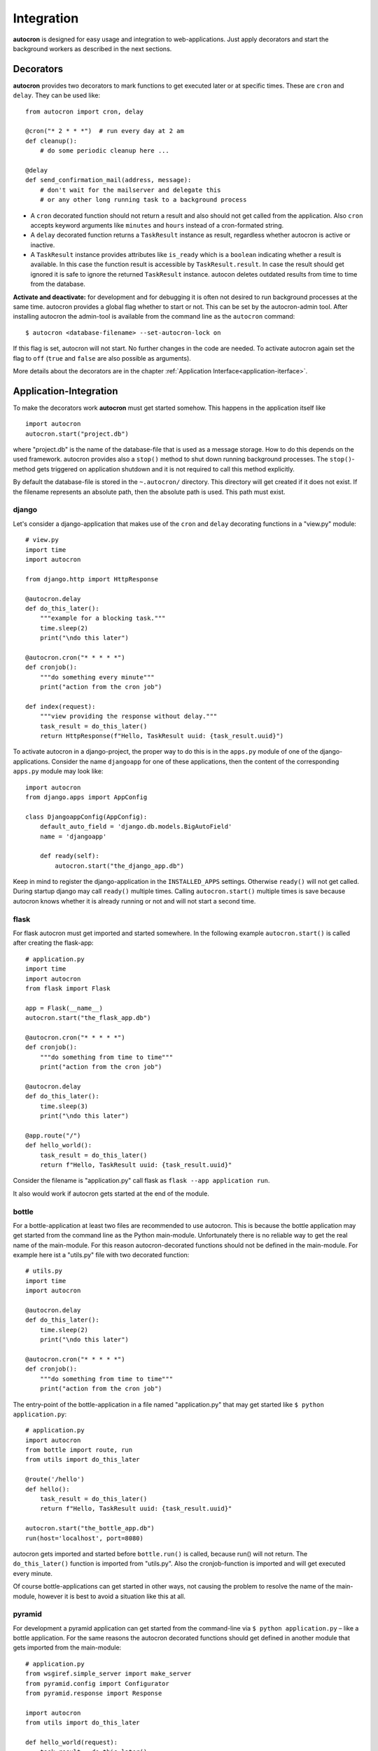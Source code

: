 .. _integration:

Integration
===========

**autocron** is designed for easy usage and integration to web-applications. Just apply decorators and start the background workers as described in the next sections.


Decorators
----------

**autocron** provides two decorators to mark functions to get executed later or at specific times. These are ``cron`` and ``delay``. They can be used like: ::

    from autocron import cron, delay

    @cron("* 2 * * *")  # run every day at 2 am
    def cleanup():
        # do some periodic cleanup here ...

    @delay
    def send_confirmation_mail(address, message):
        # don't wait for the mailserver and delegate this
        # or any other long running task to a background process

- A ``cron`` decorated function should not return a result and also should not get called from the application. Also ``cron`` accepts keyword arguments like ``minutes`` and ``hours`` instead of a cron-formated string.

- A ``delay`` decorated function returns a ``TaskResult`` instance as result, regardless whether autocron is active or inactive.

- A ``TaskResult`` instance provides attributes like ``is_ready`` which is a ``boolean`` indicating whether a result is available. In this case the function result is accessible by ``TaskResult.result``. In case the result should get ignored it is safe to ignore the returned ``TaskResult`` instance. autocon deletes outdated results from time to time from the database.

**Activate and deactivate:** for development and for debugging it is often not desired to run background processes at the same time. autocron provides a global flag whether to start or not. This can be set by the autocron-admin tool. After installing autocron the admin-tool is available from the command line as the ``autocron`` command: ::

    $ autocron <database-filename> --set-autocron-lock on

If this flag is set, autocron will not start. No further changes in the code are needed. To activate autocron again set the flag to ``off`` (``true`` and ``false`` are also possible as arguments).

More details about the decorators are in the chapter :ref:`Application Interface<application-iterface>`.


Application-Integration
-----------------------

To make the decorators work **autocron** must get started somehow. This happens in the application itself like ::

    import autocron
    autocron.start("project.db")

where "project.db" is the name of the database-file that is used as a message storage. How to do this depends on the used framework. autocron provides also a ``stop()`` method to shut down running background processes. The ``stop()``- method gets triggered on application shutdown and it is not required to call this method explicitly.

By default the database-file is stored in the ``~.autocron/`` directory. This directory will get created if it does not exist. If the filename represents an absolute path, then the absolute path is used. This path must exist.


django
......

Let's consider a django-application that makes use of the ``cron`` and ``delay`` decorating functions in a "view.py" module: ::

    # view.py
    import time
    import autocron

    from django.http import HttpResponse

    @autocron.delay
    def do_this_later():
        """example for a blocking task."""
        time.sleep(2)
        print("\ndo this later")

    @autocron.cron("* * * * *")
    def cronjob():
        """do something every minute"""
        print("action from the cron job")

    def index(request):
        """view providing the response without delay."""
        task_result = do_this_later()
        return HttpResponse(f"Hello, TaskResult uuid: {task_result.uuid}")

To activate autocron in a django-project, the proper way to do this is in the ``apps.py`` module of one of the django-applications. Consider the name ``djangoapp`` for one of these applications, then the content of the corresponding ``apps.py`` module may look like: ::

    import autocron
    from django.apps import AppConfig

    class DjangoappConfig(AppConfig):
        default_auto_field = 'django.db.models.BigAutoField'
        name = 'djangoapp'

        def ready(self):
            autocron.start("the_django_app.db")

Keep in mind to register the django-application in the ``INSTALLED_APPS`` settings. Otherwise ``ready()`` will not get called. During startup django may call ``ready()`` multiple times. Calling ``autocron.start()`` multiple times is save because autocron knows whether it is already running or not and will not start a second time.


flask
.....

For flask autocron must get imported and started somewhere. In the following example ``autocron.start()`` is called after creating the flask-app: ::

    # application.py
    import time
    import autocron
    from flask import Flask

    app = Flask(__name__)
    autocron.start("the_flask_app.db")

    @autocron.cron("* * * * *")
    def cronjob():
        """do something from time to time"""
        print("action from the cron job")

    @autocron.delay
    def do_this_later():
        time.sleep(3)
        print("\ndo this later")

    @app.route("/")
    def hello_world():
        task_result = do_this_later()
        return f"Hello, TaskResult uuid: {task_result.uuid}"

Consider the filename is "application.py" call flask as ``flask --app application run``.

It also would work if autocron gets started at the end of the module.


bottle
......

For a bottle-application at least two files are recommended to use autocron. This is because the bottle application may get started from the command line as the Python main-module. Unfortunately there is no reliable way to get the real name of the main-module. For this reason autocron-decorated functions should not be defined in the main-module. For example here ist a "utils.py" file with two decorated function: ::

    # utils.py
    import time
    import autocron

    @autocron.delay
    def do_this_later():
        time.sleep(2)
        print("\ndo this later")

    @autocron.cron("* * * * *")
    def cronjob():
        """do something from time to time"""
        print("action from the cron job")


The entry-point of the bottle-application in a file named "application.py" that may get started like ``$ python application.py``: ::

    # application.py
    import autocron
    from bottle import route, run
    from utils import do_this_later

    @route('/hello')
    def hello():
        task_result = do_this_later()
        return f"Hello, TaskResult uuid: {task_result.uuid}"

    autocron.start("the_bottle_app.db")
    run(host='localhost', port=8080)

autocron gets imported and started before ``bottle.run()`` is called, because run() will not return. The ``do_this_later()`` function is imported from "utils.py". Also the cronjob-function is imported and will get executed every minute.

Of course bottle-applications can get started in other ways, not causing the problem to resolve the name of the main-module, however it is best to avoid a situation like this at all.


pyramid
.......

For development a pyramid application can get started from the command-line via ``$ python application.py`` – like a bottle application. For the same reasons the autocron decorated functions should get defined in another module that gets imported from the main-module: ::

    # application.py
    from wsgiref.simple_server import make_server
    from pyramid.config import Configurator
    from pyramid.response import Response

    import autocron
    from utils import do_this_later

    def hello_world(request):
        task_result = do_this_later()
        return Response(f"Hello, TaskResult uuid: {task_result.uuid}")

    autocron.start("the_pyramid_app.db")

    if __name__ == "__main__":
        with Configurator() as config:
            config.add_route("hello", "/")
            config.add_view(hello_world, route_name="hello")
            app = config.make_wsgi_app()
        server = make_server("0.0.0.0", 6543, app)
        server.serve_forever()

In the above example ``autocron.start()`` is not called in the ``__main__`` block to get also started if the "application.py" module gets imported itself, i.e. after deployment for production. The "utils.py" file is the same as in the bottle-example.



async frameworks
................

    First there may be the question whether an asynchronous background task-handler like **autocron** makes sense at all in combination with async frameworks. It is the nature of these frameworks to do asynchronous tasks out of the box. However, i.e. for cron-tasks the logic must get implemented somewhere and the delayed tasks have to be handled in the framework-internal thread- or process-pools anyway, like any other blocking functions. And all these tasks must get handed around in the main-event-loop beside all other requests. autocron provides a way to delegate this to an external process. The next sections show how to do this with ``tornado`` and ``starlette``.


tornado
.......

The tornado example is similiar to the pyramid and bottle examples, the decorated functions are imported from the "utils.py" module (same code): ::

    # application.py
    import asyncio
    import tornado
    import autocron
    from utils import do_this_later

    class MainHandler(tornado.web.RequestHandler):
        def get(self):
            task_result = do_this_later()
            self.write(f"Hello, TaskResult uuid: {task_result.uuid}")

    def make_app():
        return tornado.web.Application([
            (r"/", MainHandler),
        ])

    async def main():
        autocron.start("the_tornado_app.db")
        app = make_app()
        app.listen(8888)
        shutdown_event = asyncio.Event()
        await shutdown_event.wait()

    if __name__ == "__main__":
        asyncio.run(main())

autocron gets imported and then started from the ``main()`` function. The call of the ``delay``-decorated ``do_this_later()`` function must not get adapted to an async call (with ``async`` or `` await``), because the decorators are non-blocking (at least they run fast).

starlette
.........

starlette already comes with a buildin ``BackgroundTask`` class that can handle additional tasks after finishing the current request first. With autocron the background-task will get decoupled from the process handling the request. Also Exceptions will not have side-effects to other background-tasks and cron-tasks are simple to manage. Again it is a design-decision whether to use starlette with autocron. Here is an example how to integrate autocron in a starlette-application: ::

    # application.py
    from starlette.applications import Starlette
    from starlette.responses import PlainTextResponse
    from starlette.routing import Route

    import autocron
    from utils import do_this_later

    def homepage(request):
        task_result = do_this_later()
        return PlainTextResponse(f"Hello, TaskResult uuid: {task_result.uuid}")

    def startup():
        print("Ready to go")
        autocron.start("the_starlette_app.db")

    routes = [
        Route("/", homepage),
    ]

    app = Starlette(debug=True, routes=routes, on_startup=[startup])

The above example can get started from the command-line by ``$ uvicorn application:app``. As in the tornado example the decorated functions are imported from the "utils.py" module (same code). starlette allows to invoke a ``startup()``-function, which is the right place to call ``autocron.start()``.

